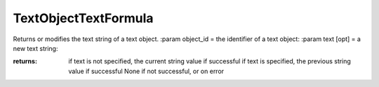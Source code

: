 TextObjectTextFormula
---------------------

.. py:Function:: TextObjectTextFormula(object_id, textFormula=None)


Returns or modifies the text string of a text object.
:param object_id = the identifier of a text object:
:param text [opt] = a new text string:

:returns: if text is not specified, the current string value if successful
          if text is specified, the previous string value if successful
          None if not successful, or on error
